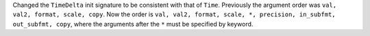 Changed the ``TimeDelta`` init signature to be consistent with that of ``Time``.
Previously the argument order was ``val, val2, format, scale, copy``. Now the order is
``val, val2, format, scale, *, precision, in_subfmt, out_subfmt, copy``, where the
arguments after the ``*`` must be specified by keyword.
